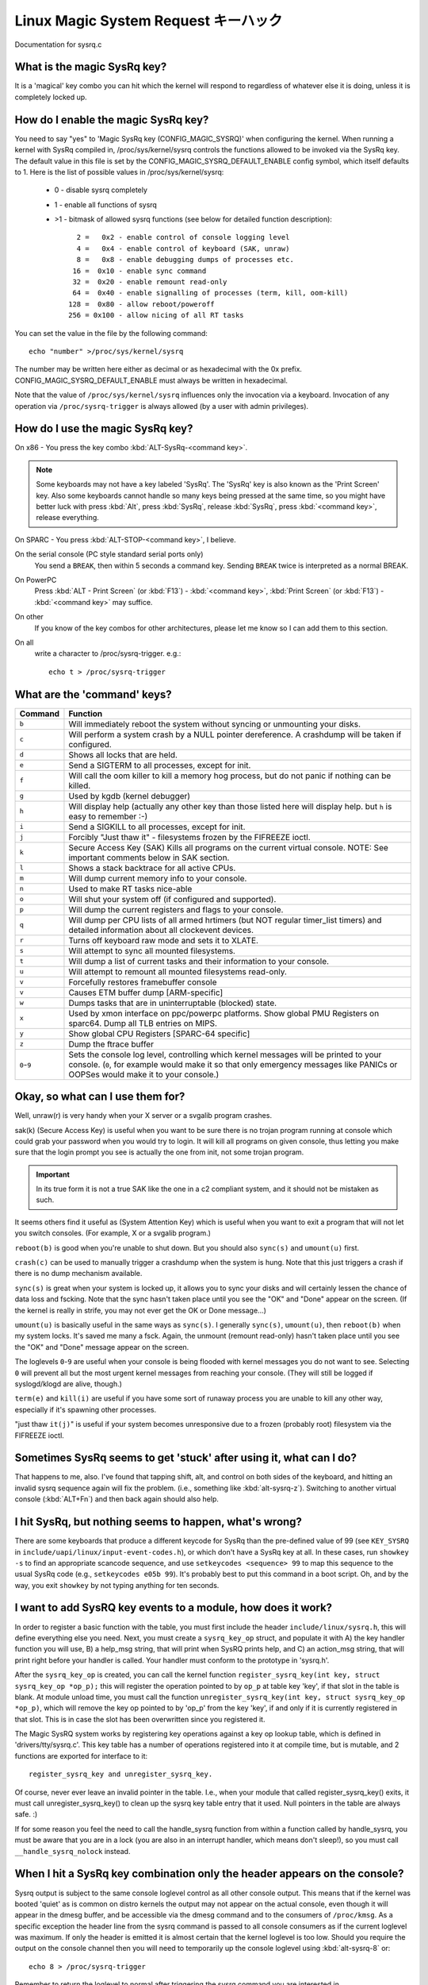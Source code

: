Linux Magic System Request キーハック
=======================================

Documentation for sysrq.c

What is the magic SysRq key?
~~~~~~~~~~~~~~~~~~~~~~~~~~~~

It is a 'magical' key combo you can hit which the kernel will respond to
regardless of whatever else it is doing, unless it is completely locked up.

How do I enable the magic SysRq key?
~~~~~~~~~~~~~~~~~~~~~~~~~~~~~~~~~~~~

You need to say "yes" to 'Magic SysRq key (CONFIG_MAGIC_SYSRQ)' when
configuring the kernel. When running a kernel with SysRq compiled in,
/proc/sys/kernel/sysrq controls the functions allowed to be invoked via
the SysRq key. The default value in this file is set by the
CONFIG_MAGIC_SYSRQ_DEFAULT_ENABLE config symbol, which itself defaults
to 1. Here is the list of possible values in /proc/sys/kernel/sysrq:

   -  0 - disable sysrq completely
   -  1 - enable all functions of sysrq
   - >1 - bitmask of allowed sysrq functions (see below for detailed function
     description)::

          2 =   0x2 - enable control of console logging level
          4 =   0x4 - enable control of keyboard (SAK, unraw)
          8 =   0x8 - enable debugging dumps of processes etc.
         16 =  0x10 - enable sync command
         32 =  0x20 - enable remount read-only
         64 =  0x40 - enable signalling of processes (term, kill, oom-kill)
        128 =  0x80 - allow reboot/poweroff
        256 = 0x100 - allow nicing of all RT tasks

You can set the value in the file by the following command::

    echo "number" >/proc/sys/kernel/sysrq

The number may be written here either as decimal or as hexadecimal
with the 0x prefix. CONFIG_MAGIC_SYSRQ_DEFAULT_ENABLE must always be
written in hexadecimal.

Note that the value of ``/proc/sys/kernel/sysrq`` influences only the invocation
via a keyboard. Invocation of any operation via ``/proc/sysrq-trigger`` is
always allowed (by a user with admin privileges).

How do I use the magic SysRq key?
~~~~~~~~~~~~~~~~~~~~~~~~~~~~~~~~~

On x86   - You press the key combo :kbd:`ALT-SysRq-<command key>`.

.. note::
	   Some
           keyboards may not have a key labeled 'SysRq'. The 'SysRq' key is
           also known as the 'Print Screen' key. Also some keyboards cannot
	   handle so many keys being pressed at the same time, so you might
	   have better luck with press :kbd:`Alt`, press :kbd:`SysRq`,
	   release :kbd:`SysRq`, press :kbd:`<command key>`, release everything.

On SPARC - You press :kbd:`ALT-STOP-<command key>`, I believe.

On the serial console (PC style standard serial ports only)
        You send a ``BREAK``, then within 5 seconds a command key. Sending
        ``BREAK`` twice is interpreted as a normal BREAK.

On PowerPC
	Press :kbd:`ALT - Print Screen` (or :kbd:`F13`) - :kbd:`<command key>`,
        :kbd:`Print Screen` (or :kbd:`F13`) - :kbd:`<command key>` may suffice.

On other
	If you know of the key combos for other architectures, please
        let me know so I can add them to this section.

On all
	write a character to /proc/sysrq-trigger.  e.g.::

		echo t > /proc/sysrq-trigger

What are the 'command' keys?
~~~~~~~~~~~~~~~~~~~~~~~~~~~~

=========== ===================================================================
Command	    Function
=========== ===================================================================
``b``	    Will immediately reboot the system without syncing or unmounting
            your disks.

``c``	    Will perform a system crash by a NULL pointer dereference.
            A crashdump will be taken if configured.

``d``	    Shows all locks that are held.

``e``	    Send a SIGTERM to all processes, except for init.

``f``	    Will call the oom killer to kill a memory hog process, but do not
	    panic if nothing can be killed.

``g``	    Used by kgdb (kernel debugger)

``h``	    Will display help (actually any other key than those listed
            here will display help. but ``h`` is easy to remember :-)

``i``	    Send a SIGKILL to all processes, except for init.

``j``	    Forcibly "Just thaw it" - filesystems frozen by the FIFREEZE ioctl.

``k``	    Secure Access Key (SAK) Kills all programs on the current virtual
            console. NOTE: See important comments below in SAK section.

``l``	    Shows a stack backtrace for all active CPUs.

``m``	    Will dump current memory info to your console.

``n``	    Used to make RT tasks nice-able

``o``	    Will shut your system off (if configured and supported).

``p``	    Will dump the current registers and flags to your console.

``q``	    Will dump per CPU lists of all armed hrtimers (but NOT regular
            timer_list timers) and detailed information about all
            clockevent devices.

``r``	    Turns off keyboard raw mode and sets it to XLATE.

``s``	    Will attempt to sync all mounted filesystems.

``t``	    Will dump a list of current tasks and their information to your
            console.

``u``	    Will attempt to remount all mounted filesystems read-only.

``v``	    Forcefully restores framebuffer console
``v``	    Causes ETM buffer dump [ARM-specific]

``w``	    Dumps tasks that are in uninterruptable (blocked) state.

``x``	    Used by xmon interface on ppc/powerpc platforms.
            Show global PMU Registers on sparc64.
            Dump all TLB entries on MIPS.

``y``	    Show global CPU Registers [SPARC-64 specific]

``z``	    Dump the ftrace buffer

``0``-``9`` Sets the console log level, controlling which kernel messages
            will be printed to your console. (``0``, for example would make
            it so that only emergency messages like PANICs or OOPSes would
            make it to your console.)
=========== ===================================================================

Okay, so what can I use them for?
~~~~~~~~~~~~~~~~~~~~~~~~~~~~~~~~~

Well, unraw(r) is very handy when your X server or a svgalib program crashes.

sak(k) (Secure Access Key) is useful when you want to be sure there is no
trojan program running at console which could grab your password
when you would try to login. It will kill all programs on given console,
thus letting you make sure that the login prompt you see is actually
the one from init, not some trojan program.

.. important::

   In its true form it is not a true SAK like the one in a
   c2 compliant system, and it should not be mistaken as
   such.

It seems others find it useful as (System Attention Key) which is
useful when you want to exit a program that will not let you switch consoles.
(For example, X or a svgalib program.)

``reboot(b)`` is good when you're unable to shut down. But you should also
``sync(s)`` and ``umount(u)`` first.

``crash(c)`` can be used to manually trigger a crashdump when the system is hung.
Note that this just triggers a crash if there is no dump mechanism available.

``sync(s)`` is great when your system is locked up, it allows you to sync your
disks and will certainly lessen the chance of data loss and fscking. Note
that the sync hasn't taken place until you see the "OK" and "Done" appear
on the screen. (If the kernel is really in strife, you may not ever get the
OK or Done message...)

``umount(u)`` is basically useful in the same ways as ``sync(s)``. I generally
``sync(s)``, ``umount(u)``, then ``reboot(b)`` when my system locks. It's saved
me many a fsck. Again, the unmount (remount read-only) hasn't taken place until
you see the "OK" and "Done" message appear on the screen.

The loglevels ``0``-``9`` are useful when your console is being flooded with
kernel messages you do not want to see. Selecting ``0`` will prevent all but
the most urgent kernel messages from reaching your console. (They will
still be logged if syslogd/klogd are alive, though.)

``term(e)`` and ``kill(i)`` are useful if you have some sort of runaway process
you are unable to kill any other way, especially if it's spawning other
processes.

"just thaw ``it(j)``" is useful if your system becomes unresponsive due to a
frozen (probably root) filesystem via the FIFREEZE ioctl.

Sometimes SysRq seems to get 'stuck' after using it, what can I do?
~~~~~~~~~~~~~~~~~~~~~~~~~~~~~~~~~~~~~~~~~~~~~~~~~~~~~~~~~~~~~~~~~~~

That happens to me, also. I've found that tapping shift, alt, and control
on both sides of the keyboard, and hitting an invalid sysrq sequence again
will fix the problem. (i.e., something like :kbd:`alt-sysrq-z`). Switching to
another virtual console (:kbd:`ALT+Fn`) and then back again should also help.

I hit SysRq, but nothing seems to happen, what's wrong?
~~~~~~~~~~~~~~~~~~~~~~~~~~~~~~~~~~~~~~~~~~~~~~~~~~~~~~~

There are some keyboards that produce a different keycode for SysRq than the
pre-defined value of 99
(see ``KEY_SYSRQ`` in ``include/uapi/linux/input-event-codes.h``), or
which don't have a SysRq key at all. In these cases, run ``showkey -s`` to find
an appropriate scancode sequence, and use ``setkeycodes <sequence> 99`` to map
this sequence to the usual SysRq code (e.g., ``setkeycodes e05b 99``). It's
probably best to put this command in a boot script. Oh, and by the way, you
exit ``showkey`` by not typing anything for ten seconds.

I want to add SysRQ key events to a module, how does it work?
~~~~~~~~~~~~~~~~~~~~~~~~~~~~~~~~~~~~~~~~~~~~~~~~~~~~~~~~~~~~~

In order to register a basic function with the table, you must first include
the header ``include/linux/sysrq.h``, this will define everything else you need.
Next, you must create a ``sysrq_key_op`` struct, and populate it with A) the key
handler function you will use, B) a help_msg string, that will print when SysRQ
prints help, and C) an action_msg string, that will print right before your
handler is called. Your handler must conform to the prototype in 'sysrq.h'.

After the ``sysrq_key_op`` is created, you can call the kernel function
``register_sysrq_key(int key, struct sysrq_key_op *op_p);`` this will
register the operation pointed to by ``op_p`` at table key 'key',
if that slot in the table is blank. At module unload time, you must call
the function ``unregister_sysrq_key(int key, struct sysrq_key_op *op_p)``, which
will remove the key op pointed to by 'op_p' from the key 'key', if and only if
it is currently registered in that slot. This is in case the slot has been
overwritten since you registered it.

The Magic SysRQ system works by registering key operations against a key op
lookup table, which is defined in 'drivers/tty/sysrq.c'. This key table has
a number of operations registered into it at compile time, but is mutable,
and 2 functions are exported for interface to it::

	register_sysrq_key and unregister_sysrq_key.

Of course, never ever leave an invalid pointer in the table. I.e., when
your module that called register_sysrq_key() exits, it must call
unregister_sysrq_key() to clean up the sysrq key table entry that it used.
Null pointers in the table are always safe. :)

If for some reason you feel the need to call the handle_sysrq function from
within a function called by handle_sysrq, you must be aware that you are in
a lock (you are also in an interrupt handler, which means don't sleep!), so
you must call ``__handle_sysrq_nolock`` instead.

When I hit a SysRq key combination only the header appears on the console?
~~~~~~~~~~~~~~~~~~~~~~~~~~~~~~~~~~~~~~~~~~~~~~~~~~~~~~~~~~~~~~~~~~~~~~~~~~

Sysrq output is subject to the same console loglevel control as all
other console output.  This means that if the kernel was booted 'quiet'
as is common on distro kernels the output may not appear on the actual
console, even though it will appear in the dmesg buffer, and be accessible
via the dmesg command and to the consumers of ``/proc/kmsg``.  As a specific
exception the header line from the sysrq command is passed to all console
consumers as if the current loglevel was maximum.  If only the header
is emitted it is almost certain that the kernel loglevel is too low.
Should you require the output on the console channel then you will need
to temporarily up the console loglevel using :kbd:`alt-sysrq-8` or::

    echo 8 > /proc/sysrq-trigger

Remember to return the loglevel to normal after triggering the sysrq
command you are interested in.

I have more questions, who can I ask?
~~~~~~~~~~~~~~~~~~~~~~~~~~~~~~~~~~~~~

Just ask them on the linux-kernel mailing list:
	linux-kernel@vger.kernel.org

Credits
~~~~~~~

Written by Mydraal <vulpyne@vulpyne.net>
Updated by Adam Sulmicki <adam@cfar.umd.edu>
Updated by Jeremy M. Dolan <jmd@turbogeek.org> 2001/01/28 10:15:59
Added to by Crutcher Dunnavant <crutcher+kernel@datastacks.com>
